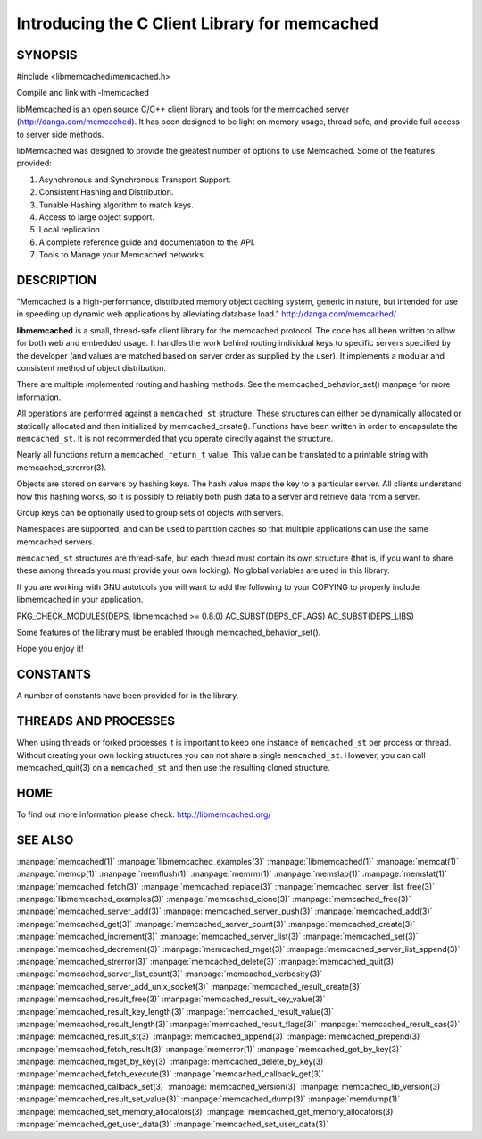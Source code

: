 ==============================================
Introducing the C Client Library for memcached
==============================================

--------
SYNOPSIS
--------

#include <libmemcached/memcached.h>

Compile and link with -lmemcached

libMemcached is an open source C/C++ client library and tools for the memcached server (http://danga.com/memcached). It has been designed to be light on memory usage, thread safe, and provide full access to server side methods.

libMemcached was designed to provide the greatest number of options to use Memcached. Some of the features provided:

1. Asynchronous and Synchronous Transport Support.
2. Consistent Hashing and Distribution.
3. Tunable Hashing algorithm to match keys.
4. Access to large object support.
5. Local replication.
6. A complete reference guide and documentation to the API.
7. Tools to Manage your Memcached networks.

-----------
DESCRIPTION
-----------


"Memcached is a high-performance, distributed memory object caching
system, generic in nature, but intended for use in speeding up dynamic web
applications by alleviating database load." `http://danga.com/memcached/ <http://danga.com/memcached/>`_

\ **libmemcached**\  is a small, thread-safe client library for the
memcached protocol. The code has all been written to allow
for both web and embedded usage. It handles the work behind routing
individual keys to specific servers specified by the developer (and values are
matched based on server order as supplied by the user). It implements
a modular and consistent method of object distribution.

There are multiple implemented routing and hashing methods. See the
memcached_behavior_set() manpage for more information.

All operations are performed against a \ ``memcached_st``\  structure.
These structures can either be dynamically allocated or statically
allocated and then initialized by memcached_create(). Functions have been
written in order to encapsulate the \ ``memcached_st``\ . It is not
recommended that you operate directly against the structure.

Nearly all functions return a \ ``memcached_return_t``\  value.
This value can be translated to a printable string with memcached_strerror(3).

Objects are stored on servers by hashing keys. The hash value maps the key to a particular server. All clients understand how this hashing works, so it is possibly to reliably both push data to a server and retrieve data from a server.

Group keys can be optionally used to group sets of objects with servers. 

Namespaces are supported, and can be used to partition caches so that multiple applications can use the same memcached servers.

\ ``memcached_st``\  structures are thread-safe, but each thread must
contain its own structure (that is, if you want to share these among
threads you must provide your own locking). No global variables are
used in this library.

If you are working with GNU autotools you will want to add the following to
your COPYING to properly include libmemcached in your application.

PKG_CHECK_MODULES(DEPS, libmemcached >= 0.8.0)
AC_SUBST(DEPS_CFLAGS)
AC_SUBST(DEPS_LIBS)

Some features of the library must be enabled through memcached_behavior_set().

Hope you enjoy it!


---------
CONSTANTS
---------


A number of constants have been provided for in the library.


.. c:var:: MEMCACHED_DEFAULT_PORT
 
 The default port used by memcached(3).
 


.. c:var:: MEMCACHED_MAX_KEY
 
 Default maximum size of a key (which includes the null pointer). Master keys
 have no limit, this only applies to keys used for storage.
 


.. c:var:: MEMCACHED_MAX_KEY
 
 Default size of key (which includes the null pointer).
 


.. c:var:: MEMCACHED_STRIDE
 
 This is the "stride" used in the consistent hash used between replicas.
 


.. c:var:: MEMCACHED_MAX_HOST_LENGTH
 
 Maximum allowed size of the hostname.
 

.. c:var:: LIBMEMCACHED_VERSION_STRING
 
 String value of libmemcached version such as "1.23.4"


.. c:var:: LIBMEMCACHED_VERSION_HEX
 
 Hex value of the version number. "0x00048000" This can be used for comparing versions based on number.
 



---------------------
THREADS AND PROCESSES
---------------------


When using threads or forked processes it is important to keep one instance
of \ ``memcached_st``\  per process or thread. Without creating your own locking
structures you can not share a single \ ``memcached_st``\ . However, you can call
memcached_quit(3) on a \ ``memcached_st``\  and then use the resulting cloned
structure.


----
HOME
----


To find out more information please check:
`http://libmemcached.org/ <http://libmemcached.org/>`_


--------
SEE ALSO
--------


:manpage:`memcached(1)` :manpage:`libmemcached_examples(3)`
:manpage:`libmemcached(1)` :manpage:`memcat(1)` :manpage:`memcp(1)`
:manpage:`memflush(1)` :manpage:`memrm(1)` :manpage:`memslap(1)`
:manpage:`memstat(1)` :manpage:`memcached_fetch(3)`
:manpage:`memcached_replace(3)` :manpage:`memcached_server_list_free(3)`
:manpage:`libmemcached_examples(3)` :manpage:`memcached_clone(3)`
:manpage:`memcached_free(3)` :manpage:`memcached_server_add(3)`
:manpage:`memcached_server_push(3)` :manpage:`memcached_add(3)`
:manpage:`memcached_get(3)` :manpage:`memcached_server_count(3)`
:manpage:`memcached_create(3)` :manpage:`memcached_increment(3)`
:manpage:`memcached_server_list(3)` :manpage:`memcached_set(3)`
:manpage:`memcached_decrement(3)` :manpage:`memcached_mget(3)`
:manpage:`memcached_server_list_append(3)` :manpage:`memcached_strerror(3)`
:manpage:`memcached_delete(3)` :manpage:`memcached_quit(3)`
:manpage:`memcached_server_list_count(3)` :manpage:`memcached_verbosity(3)`
:manpage:`memcached_server_add_unix_socket(3)`
:manpage:`memcached_result_create(3)`  :manpage:`memcached_result_free(3)`
:manpage:`memcached_result_key_value(3)`
:manpage:`memcached_result_key_length(3)`
:manpage:`memcached_result_value(3)`  :manpage:`memcached_result_length(3)`
:manpage:`memcached_result_flags(3)`  :manpage:`memcached_result_cas(3)`
:manpage:`memcached_result_st(3)` :manpage:`memcached_append(3)`
:manpage:`memcached_prepend(3)` :manpage:`memcached_fetch_result(3)`
:manpage:`memerror(1)` :manpage:`memcached_get_by_key(3)`
:manpage:`memcached_mget_by_key(3)` :manpage:`memcached_delete_by_key(3)`
:manpage:`memcached_fetch_execute(3)` :manpage:`memcached_callback_get(3)`
:manpage:`memcached_callback_set(3)` :manpage:`memcached_version(3)`
:manpage:`memcached_lib_version(3)` :manpage:`memcached_result_set_value(3)`
:manpage:`memcached_dump(3)` :manpage:`memdump(1)`
:manpage:`memcached_set_memory_allocators(3)`
:manpage:`memcached_get_memory_allocators(3)`
:manpage:`memcached_get_user_data(3)` :manpage:`memcached_set_user_data(3)`
